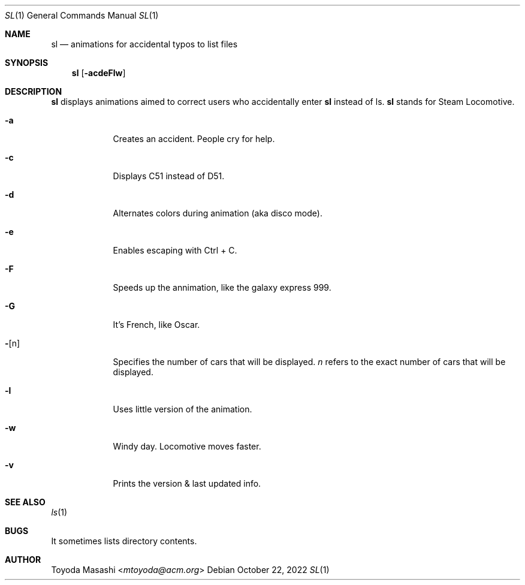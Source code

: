 .\"
.\"  Copyright 1993,1998,2014 Toyoda Masashi (mtoyoda@acm.org)
.\"
.\"	@(#)sl.1
.\"
.Dd October 22, 2022
.Dt SL 1
.Os
.Sh NAME
.Nm sl
.Nd animations for accidental typos to list files
.Sh SYNOPSIS
.Nm sl
.Op Fl acdeFlw
.Sh DESCRIPTION
.Nm sl
displays animations aimed to correct users who accidentally enter
.Nm sl
instead of ls.
.Nm sl
stands for Steam Locomotive.
.Bl -tag -width -indent
.It Fl a
Creates an accident.
People cry for help.
.It Fl c
Displays C51 instead of D51.
.It Fl d
Alternates colors during animation (aka disco mode).
.It Fl e
Enables escaping with Ctrl + C.
.It Fl F
Speeds up the annimation, like the galaxy express 999.
.It Fl G
It's French, like Oscar.
.It Fl Op n
Specifies the number of cars that will be displayed.
.Ar n
refers to the exact number of cars that will be displayed.
.It Fl l
Uses little version of the animation.
.It Fl w
Windy day.
Locomotive moves faster.
.It Fl v
Prints the version & last updated info.
.El
.Sh SEE ALSO
.Xr ls 1
.Sh BUGS
It sometimes lists directory contents.
.Sh AUTHOR
.An Toyoda Masashi Aq Mt mtoyoda@acm.org
